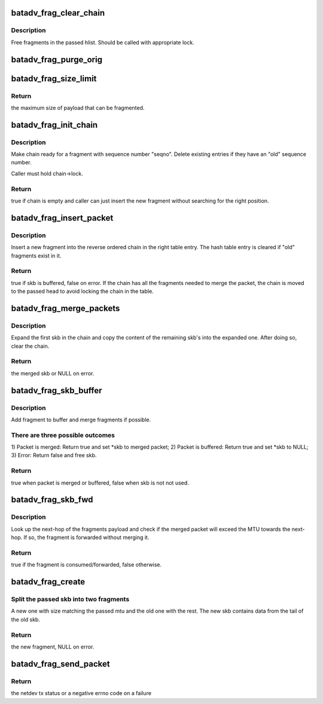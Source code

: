 .. -*- coding: utf-8; mode: rst -*-
.. src-file: net/batman-adv/fragmentation.c

.. _`batadv_frag_clear_chain`:

batadv_frag_clear_chain
=======================

.. c:function:: void batadv_frag_clear_chain(struct hlist_head *head, bool dropped)

    delete entries in the fragment buffer chain

    :param struct hlist_head \*head:
        head of chain with entries.

    :param bool dropped:
        whether the chain is cleared because all fragments are dropped

.. _`batadv_frag_clear_chain.description`:

Description
-----------

Free fragments in the passed hlist. Should be called with appropriate lock.

.. _`batadv_frag_purge_orig`:

batadv_frag_purge_orig
======================

.. c:function:: void batadv_frag_purge_orig(struct batadv_orig_node *orig_node, bool (*check_cb)(struct batadv_frag_table_entry *))

    free fragments associated to an orig

    :param struct batadv_orig_node \*orig_node:
        originator to free fragments from

    :param bool (\*check_cb)(struct batadv_frag_table_entry \*):
        optional function to tell if an entry should be purged

.. _`batadv_frag_size_limit`:

batadv_frag_size_limit
======================

.. c:function:: int batadv_frag_size_limit( void)

    maximum possible size of packet to be fragmented

    :param  void:
        no arguments

.. _`batadv_frag_size_limit.return`:

Return
------

the maximum size of payload that can be fragmented.

.. _`batadv_frag_init_chain`:

batadv_frag_init_chain
======================

.. c:function:: bool batadv_frag_init_chain(struct batadv_frag_table_entry *chain, u16 seqno)

    check and prepare fragment chain for new fragment

    :param struct batadv_frag_table_entry \*chain:
        chain in fragments table to init

    :param u16 seqno:
        sequence number of the received fragment

.. _`batadv_frag_init_chain.description`:

Description
-----------

Make chain ready for a fragment with sequence number "seqno". Delete existing
entries if they have an "old" sequence number.

Caller must hold chain->lock.

.. _`batadv_frag_init_chain.return`:

Return
------

true if chain is empty and caller can just insert the new fragment
without searching for the right position.

.. _`batadv_frag_insert_packet`:

batadv_frag_insert_packet
=========================

.. c:function:: bool batadv_frag_insert_packet(struct batadv_orig_node *orig_node, struct sk_buff *skb, struct hlist_head *chain_out)

    insert a fragment into a fragment chain

    :param struct batadv_orig_node \*orig_node:
        originator that the fragment was received from

    :param struct sk_buff \*skb:
        skb to insert

    :param struct hlist_head \*chain_out:
        list head to attach complete chains of fragments to

.. _`batadv_frag_insert_packet.description`:

Description
-----------

Insert a new fragment into the reverse ordered chain in the right table
entry. The hash table entry is cleared if "old" fragments exist in it.

.. _`batadv_frag_insert_packet.return`:

Return
------

true if skb is buffered, false on error. If the chain has all the
fragments needed to merge the packet, the chain is moved to the passed head
to avoid locking the chain in the table.

.. _`batadv_frag_merge_packets`:

batadv_frag_merge_packets
=========================

.. c:function:: struct sk_buff *batadv_frag_merge_packets(struct hlist_head *chain)

    merge a chain of fragments

    :param struct hlist_head \*chain:
        head of chain with fragments

.. _`batadv_frag_merge_packets.description`:

Description
-----------

Expand the first skb in the chain and copy the content of the remaining
skb's into the expanded one. After doing so, clear the chain.

.. _`batadv_frag_merge_packets.return`:

Return
------

the merged skb or NULL on error.

.. _`batadv_frag_skb_buffer`:

batadv_frag_skb_buffer
======================

.. c:function:: bool batadv_frag_skb_buffer(struct sk_buff **skb, struct batadv_orig_node *orig_node_src)

    buffer fragment for later merge

    :param struct sk_buff \*\*skb:
        skb to buffer

    :param struct batadv_orig_node \*orig_node_src:
        originator that the skb is received from

.. _`batadv_frag_skb_buffer.description`:

Description
-----------

Add fragment to buffer and merge fragments if possible.

.. _`batadv_frag_skb_buffer.there-are-three-possible-outcomes`:

There are three possible outcomes
---------------------------------

1) Packet is merged: Return true and
set \*skb to merged packet; 2) Packet is buffered: Return true and set \*skb
to NULL; 3) Error: Return false and free skb.

.. _`batadv_frag_skb_buffer.return`:

Return
------

true when packet is merged or buffered, false when skb is not not
used.

.. _`batadv_frag_skb_fwd`:

batadv_frag_skb_fwd
===================

.. c:function:: bool batadv_frag_skb_fwd(struct sk_buff *skb, struct batadv_hard_iface *recv_if, struct batadv_orig_node *orig_node_src)

    forward fragments that would exceed MTU when merged

    :param struct sk_buff \*skb:
        skb to forward

    :param struct batadv_hard_iface \*recv_if:
        interface that the skb is received on

    :param struct batadv_orig_node \*orig_node_src:
        originator that the skb is received from

.. _`batadv_frag_skb_fwd.description`:

Description
-----------

Look up the next-hop of the fragments payload and check if the merged packet
will exceed the MTU towards the next-hop. If so, the fragment is forwarded
without merging it.

.. _`batadv_frag_skb_fwd.return`:

Return
------

true if the fragment is consumed/forwarded, false otherwise.

.. _`batadv_frag_create`:

batadv_frag_create
==================

.. c:function:: struct sk_buff *batadv_frag_create(struct sk_buff *skb, struct batadv_frag_packet *frag_head, unsigned int fragment_size)

    create a fragment from skb

    :param struct sk_buff \*skb:
        skb to create fragment from

    :param struct batadv_frag_packet \*frag_head:
        header to use in new fragment

    :param unsigned int fragment_size:
        size of new fragment

.. _`batadv_frag_create.split-the-passed-skb-into-two-fragments`:

Split the passed skb into two fragments
---------------------------------------

A new one with size matching the
passed mtu and the old one with the rest. The new skb contains data from the
tail of the old skb.

.. _`batadv_frag_create.return`:

Return
------

the new fragment, NULL on error.

.. _`batadv_frag_send_packet`:

batadv_frag_send_packet
=======================

.. c:function:: int batadv_frag_send_packet(struct sk_buff *skb, struct batadv_orig_node *orig_node, struct batadv_neigh_node *neigh_node)

    create up to 16 fragments from the passed skb

    :param struct sk_buff \*skb:
        skb to create fragments from

    :param struct batadv_orig_node \*orig_node:
        final destination of the created fragments

    :param struct batadv_neigh_node \*neigh_node:
        next-hop of the created fragments

.. _`batadv_frag_send_packet.return`:

Return
------

the netdev tx status or a negative errno code on a failure

.. This file was automatic generated / don't edit.

